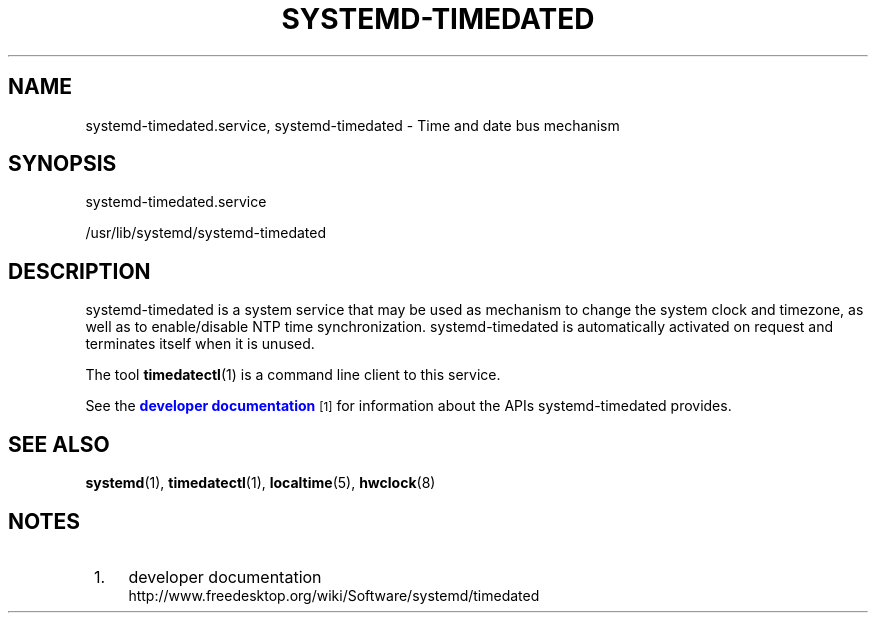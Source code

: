 '\" t
.\"     Title: systemd-timedated.service
.\"    Author: Lennart Poettering <lennart@poettering.net>
.\" Generator: DocBook XSL Stylesheets v1.77.1 <http://docbook.sf.net/>
.\"      Date: 03/07/2013
.\"    Manual: systemd-timedated.service
.\"    Source: systemd
.\"  Language: English
.\"
.TH "SYSTEMD\-TIMEDATED\&" "8" "" "systemd" "systemd-timedated.service"
.\" -----------------------------------------------------------------
.\" * Define some portability stuff
.\" -----------------------------------------------------------------
.\" ~~~~~~~~~~~~~~~~~~~~~~~~~~~~~~~~~~~~~~~~~~~~~~~~~~~~~~~~~~~~~~~~~
.\" http://bugs.debian.org/507673
.\" http://lists.gnu.org/archive/html/groff/2009-02/msg00013.html
.\" ~~~~~~~~~~~~~~~~~~~~~~~~~~~~~~~~~~~~~~~~~~~~~~~~~~~~~~~~~~~~~~~~~
.ie \n(.g .ds Aq \(aq
.el       .ds Aq '
.\" -----------------------------------------------------------------
.\" * set default formatting
.\" -----------------------------------------------------------------
.\" disable hyphenation
.nh
.\" disable justification (adjust text to left margin only)
.ad l
.\" -----------------------------------------------------------------
.\" * MAIN CONTENT STARTS HERE *
.\" -----------------------------------------------------------------
.SH "NAME"
systemd-timedated.service, systemd-timedated \- Time and date bus mechanism
.SH "SYNOPSIS"
.PP
systemd\-timedated\&.service
.PP
/usr/lib/systemd/systemd\-timedated
.SH "DESCRIPTION"
.PP
systemd\-timedated
is a system service that may be used as mechanism to change the system clock and timezone, as well as to enable/disable NTP time synchronization\&.
systemd\-timedated
is automatically activated on request and terminates itself when it is unused\&.
.PP
The tool
\fBtimedatectl\fR(1)
is a command line client to this service\&.
.PP
See the
\m[blue]\fBdeveloper documentation\fR\m[]\&\s-2\u[1]\d\s+2
for information about the APIs
systemd\-timedated
provides\&.
.SH "SEE ALSO"
.PP

\fBsystemd\fR(1),
\fBtimedatectl\fR(1),
\fBlocaltime\fR(5),
\fBhwclock\fR(8)
.SH "NOTES"
.IP " 1." 4
developer documentation
.RS 4
\%http://www.freedesktop.org/wiki/Software/systemd/timedated
.RE
